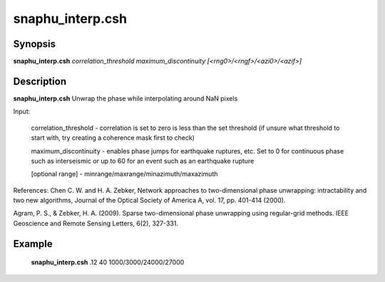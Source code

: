 .. index:: ! snaphu_interp.csh     

**************
snaphu_interp.csh    
**************

Synopsis
--------
**snaphu_interp.csh** *correlation_threshold maximum_discontinuity [<rng0>/<rngf>/<azi0>/<azif>]*

Description
-----------
**snaphu_interp.csh** Unwrap the phase while interpolating around NaN pixels

Input:

   correlation_threshold  -  correlation is set to zero is less than the set threshold (if unsure what threshold to start with, try creating a coherence mask first to check)

   maximum_discontinuity  -  enables phase jumps for earthquake ruptures, etc. Set to 0 for continuous phase such as interseismic or up to 60 for an event such as an earthquake rupture

   [optional range]       -  minrange/maxrange/minazimuth/maxazimuth


References:
Chen C. W. and H. A. Zebker, Network approaches to two-dimensional phase unwrapping: intractability and two new algorithms, Journal of the Optical Society of America A, vol. 17, pp. 401-414 (2000).


Agram, P. S., & Zebker, H. A. (2009). Sparse two-dimensional phase unwrapping using regular-grid methods. IEEE Geoscience and Remote Sensing Letters, 6(2), 327-331.

Example
-------
  **snaphu_interp.csh** .12 40 1000/3000/24000/27000
